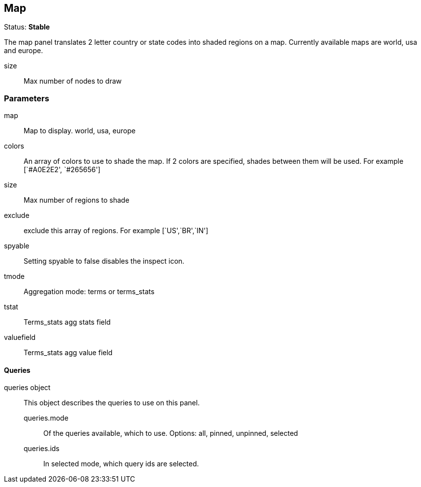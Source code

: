 
== Map
Status: *Stable*

The map panel translates 2 letter country or state codes into shaded regions on a map. Currently
available maps are world, usa and europe.

size:: Max number of nodes to draw

=== Parameters

map:: Map to display. world, usa, europe
colors:: An array of colors to use to shade the map. If 2 colors are specified, shades
between them will be used. For example [`#A0E2E2', `#265656']
size:: Max number of regions to shade
exclude:: exclude this array of regions. For example [`US',`BR',`IN']
spyable:: Setting spyable to false disables the inspect icon.
tmode:: Aggregation mode: terms or terms_stats
tstat:: Terms_stats agg stats field
valuefield:: Terms_stats agg value field

==== Queries
queries object:: This object describes the queries to use on this panel.
queries.mode::: Of the queries available, which to use. Options: +all, pinned, unpinned, selected+
queries.ids::: In +selected+ mode, which query ids are selected.
